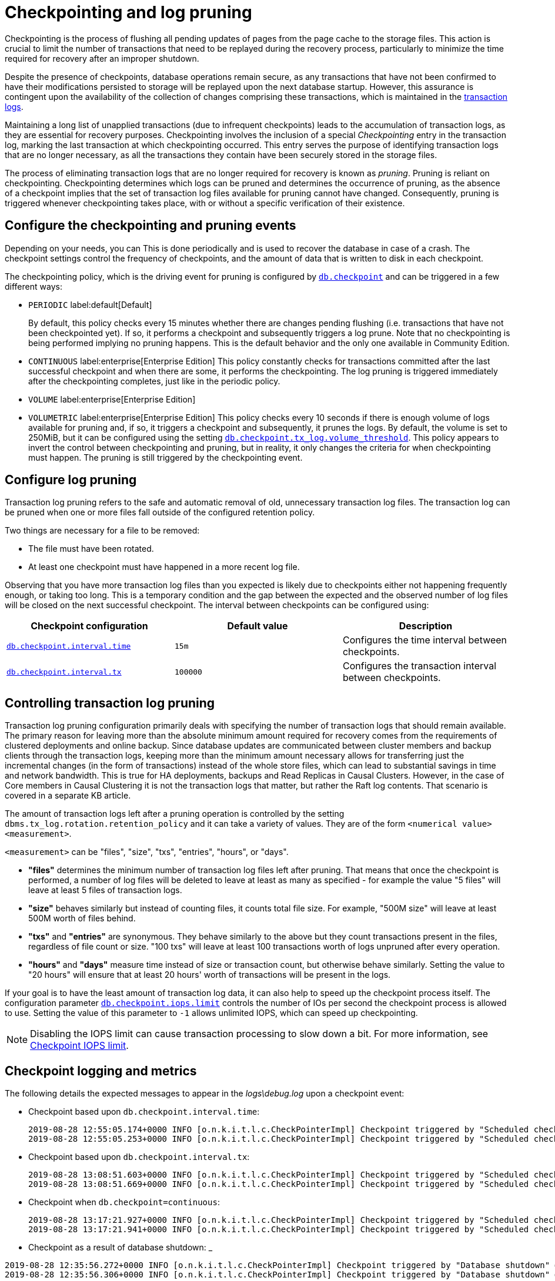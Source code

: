 [[checkpointing-log-pruning]]
= Checkpointing and log pruning

Checkpointing is the process of flushing all pending updates of pages from the page cache to the storage files.
This action is crucial to limit the number of transactions that need to be replayed during the recovery process, particularly to minimize the time required for recovery after an improper shutdown.

Despite the presence of checkpoints, database operations remain secure, as any transactions that have not been confirmed to have their modifications persisted to storage will be replayed upon the next database startup.
However, this assurance is contingent upon the availability of the collection of changes comprising these transactions, which is maintained in the xref:database-internals/transaction-logs.adoc[transaction logs].

Maintaining a long list of unapplied transactions (due to infrequent checkpoints) leads to the accumulation of transaction logs, as they are essential for recovery purposes.
Checkpointing involves the inclusion of a special _Checkpointing_ entry in the transaction log, marking the last transaction at which checkpointing occurred.
This entry serves the purpose of identifying transaction logs that are no longer necessary, as all the transactions they contain have been securely stored in the storage files.

The process of eliminating transaction logs that are no longer required for recovery is known as _pruning_.
Pruning is reliant on checkpointing.
Checkpointing determines which logs can be pruned and determines the occurrence of pruning, as the absence of a checkpoint implies that the set of transaction log files available for pruning cannot have changed.
Consequently, pruning is triggered whenever checkpointing takes place, with or without a specific verification of their existence.

== Configure the checkpointing and pruning events

Depending on your needs, you can  This is done periodically and is used to recover the database in case of a crash. The checkpoint settings control the frequency of checkpoints, and the amount of data that is written to disk in each checkpoint.

The checkpointing policy, which is the driving event for pruning is configured by xref:configuration/configuration-settings.adoc#config_db.checkpoint[`db.checkpoint`] and can be triggered in a few different ways:

* `PERIODIC` label:default[Default]
+
By default, this policy checks every 15 minutes whether there are changes pending flushing (i.e. transactions that have not been checkpointed yet).
If so, it performs a checkpoint and subsequently triggers a log prune.
Note that no checkpointing is being performed implying no pruning happens.
This is the default behavior and the only one available in Community Edition.

* `CONTINUOUS` label:enterprise[Enterprise Edition]
This policy constantly checks for transactions committed after the last successful checkpoint and when there are some, it performs the checkpointing.
The log pruning is triggered immediately after the checkpointing completes, just like in the periodic policy.

* `VOLUME` label:enterprise[Enterprise Edition]

* `VOLUMETRIC` label:enterprise[Enterprise Edition]
This policy checks every 10 seconds if there is enough volume of logs available for pruning and, if so, it triggers a checkpoint and subsequently, it prunes the logs.
By default, the volume is set to 250MiB, but it can be configured using the setting xref:configuration/configuration-settings.adoc#config_db.checkpoint.tx_log.volume_threshold[`db.checkpoint.tx_log.volume_threshold`].
This policy appears to invert the control between checkpointing and pruning, but in reality, it only changes the criteria for when checkpointing must happen.
The pruning is still triggered by the checkpointing event.

[[transaction-logging-log-pruning]]
== Configure log pruning

Transaction log pruning refers to the safe and automatic removal of old, unnecessary transaction log files.
The transaction log can be pruned when one or more files fall outside of the configured retention policy.

Two things are necessary for a file to be removed:

* The file must have been rotated.
* At least one checkpoint must have happened in a more recent log file.


Observing that you have more transaction log files than you expected is likely due to checkpoints either not happening frequently enough, or taking too long.
This is a temporary condition and the gap between the expected and the observed number of log files will be closed on the next successful checkpoint.
The interval between checkpoints can be configured using:

[cols="3", options="header"]
|===
| Checkpoint configuration
| Default value
| Description

| xref:configuration/configuration-settings.adoc#config_db.checkpoint.interval.time[`db.checkpoint.interval.time`]
| `15m`
| Configures the time interval between checkpoints.

| xref:configuration/configuration-settings.adoc#config_db.checkpoint.interval.tx[`db.checkpoint.interval.tx`]
| `100000`
| Configures the transaction interval between checkpoints.
|===

== Controlling transaction log pruning

Transaction log pruning configuration primarily deals with specifying the number of transaction logs that should remain available. The primary reason for leaving more than the absolute minimum amount required for recovery comes from the requirements of clustered deployments and online backup. Since database updates are communicated between cluster members and backup clients through the transaction logs, keeping more than the minimum amount necessary allows for transferring just the incremental changes (in the form of transactions) instead of the whole store files, which can lead to substantial savings in time and network bandwidth. This is true for HA deployments, backups and Read Replicas in Causal Clusters. However, in the case of Core members in Causal Clustering it is not the transaction logs that matter, but rather the Raft log contents. That scenario is covered in a separate KB article.

The amount of transaction logs left after a pruning operation is controlled by the setting `dbms.tx_log.rotation.retention_policy` and it can take a variety of values. They are of the form `<numerical value> <measurement>`.

`<measurement>` can be "files", "size", "txs", "entries", "hours", or "days".

* *"files"* determines the minimum number of transaction log files left after pruning. That means that once the checkpoint is performed, a number of log files will be deleted to leave at least as many as specified - for example the value "5 files" will leave at least 5 files of transaction logs.
* *"size"* behaves similarly but instead of counting files, it counts total file size. For example, "500M size" will leave at least 500M worth of files behind.
* *"txs"* and *"entries"* are synonymous. They behave similarly to the above but they count transactions present in the files, regardless of file count or size. "100 txs" will leave at least 100 transactions worth of logs unpruned after every operation.
* *"hours"* and *"days"* measure time instead of size or transaction count, but otherwise behave similarly. Setting the value to "20 hours" will ensure that at least 20 hours' worth of transactions will be present in the logs.

If your goal is to have the least amount of transaction log data, it can also help to speed up the checkpoint process itself.
The configuration parameter xref:configuration/configuration-settings.adoc#config_db.checkpoint.iops.limit[`db.checkpoint.iops.limit`] controls the number of IOs per second the checkpoint process is allowed to use.
Setting the value of this parameter to `-1` allows unlimited IOPS, which can speed up checkpointing.

[NOTE]
====
Disabling the IOPS limit can cause transaction processing to slow down a bit.
For more information, see xref:performance/disks-ram-and-other-tips.adoc#performance-checkpoint-iops-limit[Checkpoint IOPS limit].
====


== Checkpoint logging and metrics

The following details the expected messages to appear in the _logs\debug.log_ upon a checkpoint event:

* Checkpoint based upon `db.checkpoint.interval.time`:
+
....
2019-08-28 12:55:05.174+0000 INFO [o.n.k.i.t.l.c.CheckPointerImpl] Checkpoint triggered by "Scheduled checkpoint for time threshold" @ txId: 49 checkpoint started...
2019-08-28 12:55:05.253+0000 INFO [o.n.k.i.t.l.c.CheckPointerImpl] Checkpoint triggered by "Scheduled checkpoint for time threshold" @ txId: 49 checkpoint completed in 79ms
....

* Checkpoint based upon `db.checkpoint.interval.tx`:
+
....
2019-08-28 13:08:51.603+0000 INFO [o.n.k.i.t.l.c.CheckPointerImpl] Checkpoint triggered by "Scheduled checkpoint for tx count threshold" @ txId: 118 checkpoint started...
2019-08-28 13:08:51.669+0000 INFO [o.n.k.i.t.l.c.CheckPointerImpl] Checkpoint triggered by "Scheduled checkpoint for tx count threshold" @ txId: 118 checkpoint completed in 66ms
....

* Checkpoint when `db.checkpoint=continuous`:
+
....
2019-08-28 13:17:21.927+0000 INFO [o.n.k.i.t.l.c.CheckPointerImpl] Checkpoint triggered by "Scheduled checkpoint for continuous threshold" @ txId: 171 checkpoint started...
2019-08-28 13:17:21.941+0000 INFO [o.n.k.i.t.l.c.CheckPointerImpl] Checkpoint triggered by "Scheduled checkpoint for continuous threshold" @ txId: 171 checkpoint completed in 13ms
....

* Checkpoint as a result of database shutdown:
_
....
2019-08-28 12:35:56.272+0000 INFO [o.n.k.i.t.l.c.CheckPointerImpl] Checkpoint triggered by "Database shutdown" @ txId: 47 checkpoint started...
2019-08-28 12:35:56.306+0000 INFO [o.n.k.i.t.l.c.CheckPointerImpl] Checkpoint triggered by "Database shutdown" @ txId: 47 checkpoint completed in 34ms
....

* Checkpoint as a result of `CALL db.checkpoint()`:
+
....
2019-08-28 12:31:56.463+0000 INFO [o.n.k.i.t.l.c.CheckPointerImpl] Checkpoint triggered by "Call to dbms.checkpoint() procedure" @ txId: 47 checkpoint started...
2019-08-28 12:31:56.490+0000 INFO [o.n.k.i.t.l.c.CheckPointerImpl] Checkpoint triggered by "Call to dbms.checkpoint() procedure" @ txId: 47 checkpoint completed in 27ms
....

Checkpoint as a result of a backup run

....
2019-08-28 12:33:30.489+0000 INFO [o.n.k.i.t.l.c.CheckPointerImpl] Checkpoint triggered by "Full backup" @ txId: 47 checkpoint started...
2019-08-28 12:33:30.509+0000 INFO [o.n.k.i.t.l.c.CheckPointerImpl] Checkpoint triggered by "Full backup" @ txId: 47 checkpoint completed in 20ms
....

https://neo4j.com/docs/operations-manual/current/monitoring/metrics/reference/#metrics-general-purpose[Checkpoint Metrics] are also available and are detailed in `metrics/` and the following files

....
neo4j.check_point.check_point_duration.csv
neo4j.check_point.total_time.csv
neo4j.check_point.events.csv
....

== Check the contents of a transaction log

The `neo4j-admin` tool can be used to inspect the contents of a transaction log file.
This can be useful for debugging purposes, for example, to check if a transaction log file contains a specific transaction or an update of a specific node or relationship, or a property with a specific value.